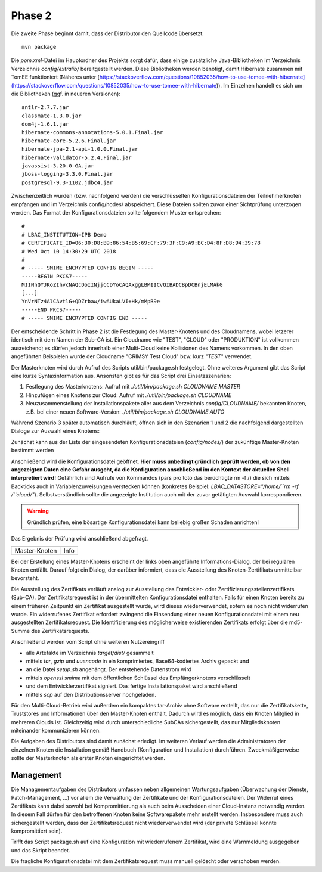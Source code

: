 Phase 2
=======
Die zweite Phase beginnt damit, dass der Distributor den Quellcode übersetzt:
::

    mvn package

Die `pom.xml`-Datei im Hauptordner des Projekts sorgt dafür, dass einige zusätzliche Java-Bibliotheken im Verzeichnis Verzeichnis `config/extralib/` bereitgestellt werden. Diese Bibliotheken werden benötigt, damit Hibernate zusammen mit TomEE funktioniert (Näheres unter [https://stackoverflow.com/questions/10852035/how-to-use-tomee-with-hibernate](https://stackoverflow.com/questions/10852035/how-to-use-tomee-with-hibernate)). Im Einzelnen handelt es sich um die Bibliotheken (ggf. in neueren Versionen):
::

        antlr-2.7.7.jar
        classmate-1.3.0.jar
        dom4j-1.6.1.jar
        hibernate-commons-annotations-5.0.1.Final.jar
        hibernate-core-5.2.6.Final.jar
        hibernate-jpa-2.1-api-1.0.0.Final.jar
        hibernate-validator-5.2.4.Final.jar
        javassist-3.20.0-GA.jar
        jboss-logging-3.3.0.Final.jar
        postgresql-9.3-1102.jdbc4.jar

Zwischenzeitlich wurden (bzw. nachfolgend werden) die verschlüsselten Konfigurationsdateien der Teilnehmerknoten empfangen und im Verzeichnis config/nodes/ abspeichert. Diese Dateien sollten zuvor einer Sichtprüfung unterzogen werden. Das Format der Konfigurationsdateien sollte folgendem Muster entsprechen:
::

    #
    # LBAC_INSTITUTION=IPB Demo
    # CERTIFICATE_ID=06:30:D8:B9:86:54:B5:69:CF:79:3F:C9:A9:BC:D4:8F:D8:94:39:78
    # Wed Oct 10 14:30:29 UTC 2018
    #
    # ----- SMIME ENCRYPTED CONFIG BEGIN -----
    -----BEGIN PKCS7-----
    MIINnQYJKoZIhvcNAQcDoIINjjCCDYoCAQAxggLBMIICvQIBADCBpDCBnjELMAkG
    [...]
    YnVrNTz4AlCAvtlG+QDZrbaw/iwAUkaLVI+Hk/mMpB9e
    -----END PKCS7-----
    # ----- SMIME ENCRYPTED CONFIG END -----

Der entscheidende Schritt in Phase 2 ist die Festlegung des Master-Knotens und des Cloudnamens, wobei letzerer identisch mit dem Namen der Sub-CA ist. Ein Cloudname wie "TEST", "CLOUD" oder "PRODUKTION" ist vollkommen ausreichend; es dürfen jedoch innerhalb einer Multi-Cloud keine Kollisionen des Namens vorkommen. In den oben angeführten Beispielen wurde der Cloudname "CRIMSY Test Cloud" bzw. kurz "`TEST`" verwendet.

Der Masterknoten wird durch Aufruf des Scripts util/bin/package.sh festgelegt. Ohne weiteres Argument gibt das Script eine kurze Syntaxinformation aus. Ansonsten gibt es für das Script drei Einsatzszenarien:

1. Festlegung des Masterknotens: Aufruf mit `./util/bin/package.sh CLOUDNAME MASTER`
2. Hinzufügen eines Knotens zur Cloud: Aufruf mit `./util/bin/package.sh CLOUDNAME`
3. Neuzusammenstellung der Installationspakete aller aus dem Verzeichnis `config/CLOUDNAME/` bekannten Knoten, z.B. bei einer neuen Software-Version: `./util/bin/package.sh CLOUDNAME AUTO`

Während Szenario 3 später automatisch durchläuft, öffnen sich in den Szenarien 1 und 2 die nachfolgend dargestellten Dialoge zur Auswahl eines Knotens:

.. image: img/package_01.png
    :align: center
    :width: 80%
    :alt: Knotenauswahldialog

Zunächst kann aus der Liste der eingesendeten Konfigurationsdateien (`config/nodes/`) der zukünftige Master-Knoten bestimmt werden

.. image: img/package_02.png
    :align: center
    :width: 80%
    :alt: Prüfung

Anschließend wird die Konfigurationsdatei geöffnet. **Hier muss unbedingt gründlich geprüft werden, ob von den angezeigten Daten eine Gefahr ausgeht, da die Konfiguration anschließend im den Kontext der aktuellen Shell interpretiert wird!** Gefährlich sind Aufrufe von Kommandos (pars pro toto das berüchtigte rm -f /) die sich mittels Backticks auch in Variablenzuweisungen verstecken können (konkretes Beispiel: `LBAC_DATASTORE="/home/``rm -rf /``cloud/"`). Selbstverständlich sollte die angezeigte Institution auch mit der zuvor getätigten Auswahl korrespondieren.

.. warning:: Gründlich prüfen, eine bösartige Konfigurationsdatei kann beliebig großen Schaden anrichten!

.. image: img/package_03.png
    :align: center
    :width: 80%
    :alt: Sicherheitsabfrage

Das Ergebnis der Prüfung wird anschließend abgefragt.

=============================== ==============================
.. image:: img//package_04.png  .. image:: img//package_05.png
------------------------------- ------------------------------
Master-Knoten                   Info
=============================== ==============================

Bei der Erstellung eines Master-Knotens erscheint der links oben angeführte Informations-Dialog, der bei regulären Knoten entfällt. Darauf folgt ein Dialog, der darüber informiert, dass die Ausstellung des Knoten-Zertifikats unmittelbar bevorsteht.

.. image: img/package_06a.png
    :align: center
    :width: 80%
    :alt: Zertifikatsausstellung

Die Ausstellung des Zertifikats verläuft analog zur Ausstellung des Entwickler- oder Zertifizierungsstellenzertifikats (Sub-CA). Der Zertifikatsrequest ist in der übermittelten Konfigurationsdatei enthalten. Falls für einen Knoten bereits zu einem früheren Zeitpunkt ein Zertifikat ausgestellt wurde, wird dieses wiederverwendet, sofern es noch nicht widerrufen wurde. Ein widerrufenes Zertifikat erfordert zwingend die Einsendung einer neuen Konfigurationsdatei mit einem neu ausgestellten Zertifikatsrequest. Die Identifizierung des möglicherweise existierenden Zertifikats erfolgt über die md5-Summe des Zertifikatsrequests.

Anschließend werden vom Script ohne weiteren Nutzereingriff

* alle Artefakte im Verzeichnis `target/dist/` gesammelt
* mittels `tar`, `gzip` und `uuencode` in ein komprimiertes, Base64-kodiertes Archiv gepackt und
* an die Datei `setup.sh` angehängt. Der entstehende Datenstrom wird
* mittels `openssl smime` mit dem öffentlichen Schlüssel des Empfängerknotens verschlüsselt
* und dem Entwicklerzertifikat signiert. Das fertige Installationspaket wird anschließend
* mittels `scp` auf den Distributionsserver hochgeladen.

Für den Multi-Cloud-Betrieb wird außerdem ein kompaktes tar-Archiv ohne Software erstellt, das nur die Zertifikatskette, Truststores und Informationen über den Master-Knoten enthält. Dadurch wird es möglich, dass ein Knoten Mitglied in mehreren Clouds ist. Gleichzeitig wird durch unterschiedliche SubCAs sichergestellt, das nur Mitgliedsknoten miteinander kommunizieren können.

Die Aufgaben des Distributors sind damit zunächst erledigt. Im weiteren Verlauf werden die Administratoren der einzelnen Knoten die Installation gemäß Handbuch (Konfiguration und Installation) durchführen. Zweckmäßigerweise sollte der Masterknoten als erster Knoten eingerichtet werden.

Management
----------
Die Managementaufgaben des Distributors umfassen neben allgemeinen Wartungsaufgaben (Überwachung der Dienste, Patch-Management, ...) vor allem die Verwaltung der Zertifikate und der Konfigurationsdateien. Der Widerruf eines Zertifikats kann dabei sowohl bei Kompromittierung als auch beim Ausscheiden einer Cloud-Instanz notwendig werden. In diesem Fall dürfen für den betroffenen Knoten keine Softwarepakete mehr erstellt werden. Insbesondere muss auch sichergestellt werden, dass der Zertifikatsrequest nicht wiederverwendet wird (der private Schlüssel könnte kompromittiert sein).

Trifft das Script package.sh auf eine Konfiguration mit wiederrufenem Zertifikat, wird eine Warnmeldung ausgegeben und das Skript beendet.

.. image: img/package_07.png
    :align: center
    :width: 80%
    :alt: Widerrufenes Zertifikat

Die fragliche Konfigurationsdatei mit dem Zertifikatsrequest muss manuell gelöscht oder verschoben werden.

